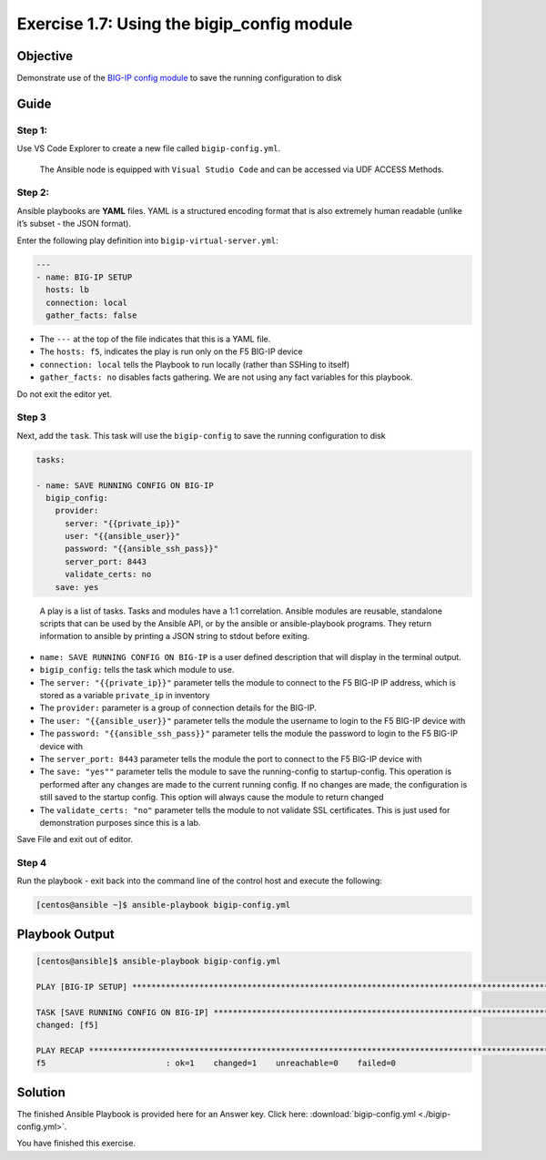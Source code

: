 .. _1.7-save-running-config:

Exercise 1.7: Using the bigip_config module
###########################################

Objective
=========

Demonstrate use of the `BIG-IP config
module <https://docs.ansible.com/ansible/latest/modules/bigip_config_module.html>`__
to save the running configuration to disk

Guide
=====

Step 1:
-------

Use VS Code Explorer to create a new file called ``bigip-config.yml``.

..

   The Ansible node is equipped with ``Visual Studio Code`` and can be accessed via UDF ACCESS Methods.

Step 2:
-------

Ansible playbooks are **YAML** files. YAML is a structured encoding
format that is also extremely human readable (unlike it’s subset - the
JSON format).

Enter the following play definition into ``bigip-virtual-server.yml``:

.. code-block:: yaml

   ---
   - name: BIG-IP SETUP
     hosts: lb
     connection: local
     gather_facts: false

-  The ``---`` at the top of the file indicates that this is a YAML
   file.
-  The ``hosts: f5``, indicates the play is run only on the F5 BIG-IP
   device
-  ``connection: local`` tells the Playbook to run locally (rather than
   SSHing to itself)
-  ``gather_facts: no`` disables facts gathering. We are not using any
   fact variables for this playbook.

Do not exit the editor yet.

Step 3
------

Next, add the ``task``. This task will use the ``bigip-config`` to save
the running configuration to disk

.. code-block:: yaml

     tasks:

     - name: SAVE RUNNING CONFIG ON BIG-IP
       bigip_config:
         provider:
           server: "{{private_ip}}"
           user: "{{ansible_user}}"
           password: "{{ansible_ssh_pass}}"
           server_port: 8443
           validate_certs: no
         save: yes

..

   A play is a list of tasks. Tasks and modules have a 1:1 correlation.
   Ansible modules are reusable, standalone scripts that can be used by
   the Ansible API, or by the ansible or ansible-playbook programs. They
   return information to ansible by printing a JSON string to stdout
   before exiting.

-  ``name: SAVE RUNNING CONFIG ON BIG-IP`` is a user defined description
   that will display in the terminal output.
-  ``bigip_config:`` tells the task which module to use.
-  The ``server: "{{private_ip}}"`` parameter tells the module to
   connect to the F5 BIG-IP IP address, which is stored as a variable
   ``private_ip`` in inventory
-  The ``provider:`` parameter is a group of connection details for the
   BIG-IP.
-  The ``user: "{{ansible_user}}"`` parameter tells the module the
   username to login to the F5 BIG-IP device with
-  The ``password: "{{ansible_ssh_pass}}"`` parameter tells the module
   the password to login to the F5 BIG-IP device with
-  The ``server_port: 8443`` parameter tells the module the port to
   connect to the F5 BIG-IP device with
-  The ``save: "yes""`` parameter tells the module to save the
   running-config to startup-config. This operation is performed after
   any changes are made to the current running config. If no changes are
   made, the configuration is
   still saved to the startup config. This option will always cause the
   module to return changed
-  The ``validate_certs: "no"`` parameter tells the module to not
   validate SSL certificates. This is just used for demonstration
   purposes since this is a lab.

Save File and exit out of editor.

Step 4
------

Run the playbook - exit back into the command line of the control host
and execute the following:

.. code-block:: shell-session

   [centos@ansible ~]$ ansible-playbook bigip-config.yml

Playbook Output
===============

.. code-block:: yaml

   [centos@ansible]$ ansible-playbook bigip-config.yml

   PLAY [BIG-IP SETUP] ************************************************************************************************************************

   TASK [SAVE RUNNING CONFIG ON BIG-IP] ************************************************************************************************************************
   changed: [f5]

   PLAY RECAP *************************************************************************************************************
   f5                         : ok=1    changed=1    unreachable=0    failed=0

Solution
========

The finished Ansible Playbook is provided here for an Answer key. Click
here: :download:`bigip-config.yml <./bigip-config.yml>`.

You have finished this exercise. 
